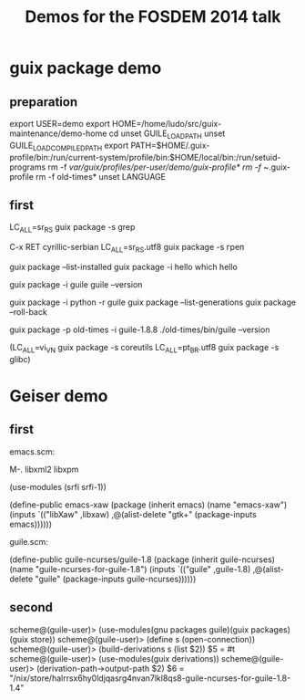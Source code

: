 #+TITLE: Demos for the FOSDEM 2014 talk

* guix package demo
** preparation

export USER=demo
export HOME=/home/ludo/src/guix-maintenance/demo-home
cd
unset GUILE_LOAD_PATH
unset GUILE_LOAD_COMPILED_PATH
export PATH=$HOME/.guix-profile/bin:/run/current-system/profile/bin:$HOME/local/bin:/run/setuid-programs
rm -f /var/guix/profiles/per-user/demo/guix-profile*
rm -f ~/.guix-profile
rm -f old-times*
unset LANGUAGE

** first

LC_ALL=sr_RS guix package -s grep

C-x RET cyrillic-serbian
LC_ALL=sr_RS.utf8 guix package -s греп

guix package --list-installed
guix package -i hello
which hello

guix package -i guile
guile --version

guix package -i python -r guile
guix package --list-generations
guix package --roll-back

guix package -p old-times -i guile-1.8.8
./old-times/bin/guile --version


(LC_ALL=vi_VN guix package -s coreutils
LC_ALL=pt_BR.utf8 guix package -s glibc)

* Geiser demo

** first

emacs.scm:

  M-. libxml2 libxpm

  (use-modules (srfi srfi-1))

  (define-public emacs-xaw
    (package (inherit emacs)
      (name "emacs-xaw")
      (inputs `(("libXaw" ,libxaw)
		,@(alist-delete "gtk+"
				(package-inputs emacs))))))

guile.scm:

  (define-public guile-ncurses/guile-1.8
    (package (inherit guile-ncurses)
      (name "guile-ncurses-for-guile-1.8")
      (inputs `(("guile" ,guile-1.8)
		,@(alist-delete "guile" (package-inputs guile-ncurses))))))

** second

scheme@(guile-user)> (use-modules(gnu packages guile)(guix packages)(guix store))
scheme@(guile-user)> (define s (open-connection))
scheme@(guile-user)> (build-derivations s (list $2))
$5 = #t
scheme@(guile-user)> (use-modules(guix derivations))
scheme@(guile-user)> (derivation-path->output-path $2)
$6 = "/nix/store/halrrsx6hy0ldjqasrg4nvan7lkl8qs8-guile-ncurses-for-guile-1.8-1.4"
